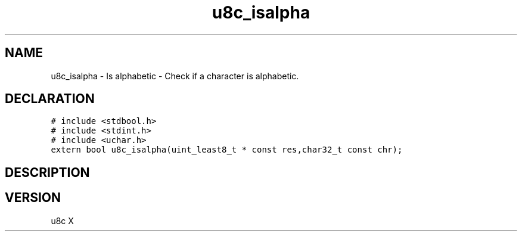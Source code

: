 .TH "u8c_isalpha" "3" "" "u8c" "u8c API Manual"
.SH NAME
.PP
u8c_isalpha - Is alphabetic - Check if a character is alphabetic.
.SH DECLARATION
.PP
.nf
\f[C]
# include <stdbool.h>
# include <stdint.h>
# include <uchar.h>
extern bool u8c_isalpha(uint_least8_t * const res,char32_t const chr);
\f[R]
.fi
.SH DESCRIPTION
.PP
.SH VERSION
.PP
u8c X
